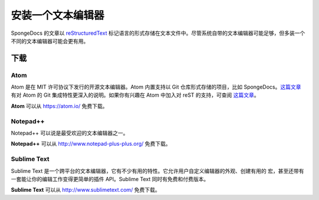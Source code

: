 ========================
安装一个文本编辑器
========================

SpongeDocs 的文章以 `reStructuredText <http://sphinx-doc.org/rest.html>`_
标记语言的形式存储在文本文件中。尽管系统自带的文本编辑器可能足够，但多装一个不同的文本编辑器可能会更有用。

下载
=========

Atom
~~~~
Atom 是在 MIT 许可协议下发行的开源文本编辑器。Atom 内置支持以 Git 仓库形式存储的项目，比如
SpongeDocs。`这篇文章 <http://blog.atom.io/2014/03/13/git-integration.html>`_ 有对 Atom
的 Git 集成特性更深入的说明。如果你有兴趣在 Atom 中加入对 reST
的支持，可查阅 `这篇文章 <https://atom.io/packages/language-restructuredtext>`__。

**Atom** 可以从 https://atom.io/ 免费下载。

Notepad++
~~~~~~~~~

Notepad++ 可以说是最受欢迎的文本编辑器之一。

**Notepad++** 可以从 http://www.notepad-plus-plus.org/ 免费下载。

Sublime Text
~~~~~~~~~~~~

Sublime Text 是一个跨平台的文本编辑器，它有不少有用的特性。它允许用户自定义编辑器的外观、创建有用的
宏，甚至还带有一套能让你的编辑工作变得更简单的插件 API。Sublime Text 同时有免费和付费版本。

**Sublime Text** 可以从 http://www.sublimetext.com/ 免费下载。
